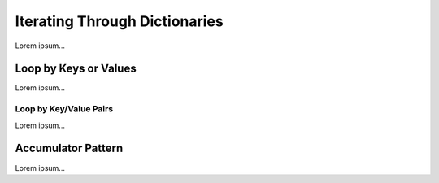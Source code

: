 .. _dictionary-iteration:

Iterating Through Dictionaries
==============================

Lorem ipsum...

Loop by Keys or Values
----------------------

Lorem ipsum...

Loop by Key/Value Pairs
^^^^^^^^^^^^^^^^^^^^^^^

Lorem ipsum...

Accumulator Pattern
-------------------

Lorem ipsum...
